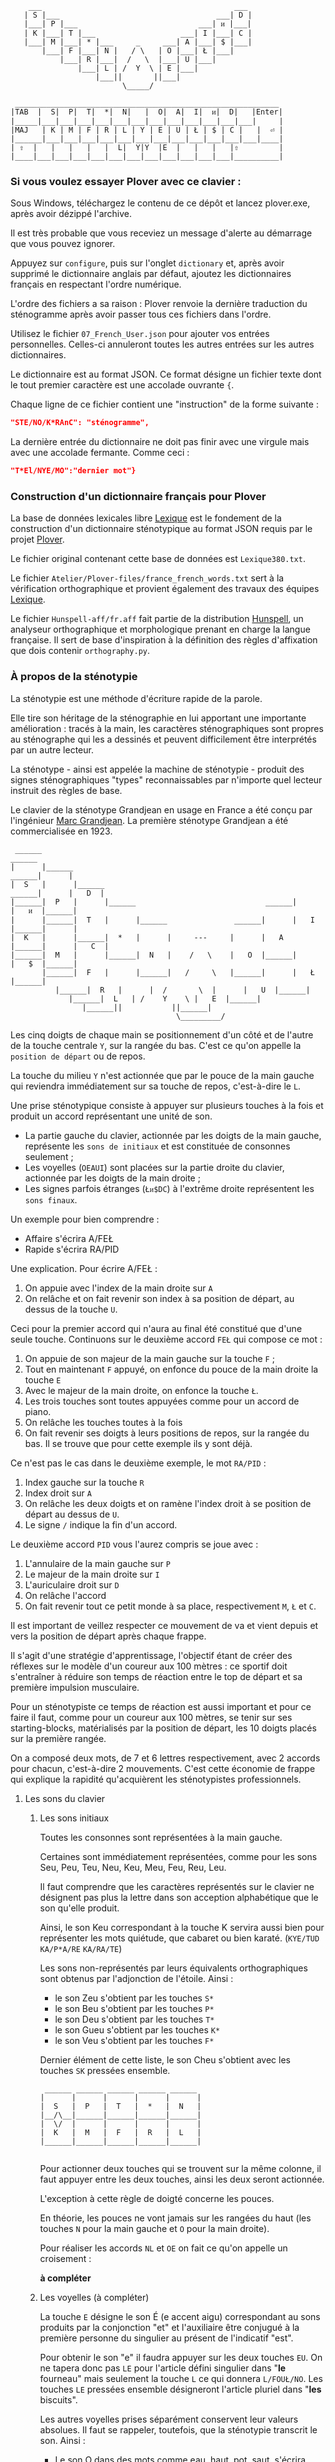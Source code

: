 #+BEGIN_EXAMPLE
                  ___                                           ___
                 | S |___                                   ___| D |
                 |___| P |___                           ___| ᴎ |___|
                 | K |___| T |___                   ___| I |___| C |
                 |___| M |___| * |___     _     ___| A |___| $ |___|
                     |___| F |___| N |   / \   | O |___| Ł |___|
                         |___| R |___|  /   \  |___| U |___|
                             |___| L | /  Y  \ | E |___|
                                 |___||       ||___|
                                       \_____/

               ___________________________________________________________
              |TAB  |  S|  P|  T|  *|  N|   |  O|  A|  I|  ᴎ|  D|   |Enter|
              |_____|___|___|___|___|___|___|___|___|___|___|___|___|     |
              |MAJ   | K | M | F | R | L | Y | E | U | Ł | $ | C |   |  ⏎ |
              |______|___|___|___|___|___|___|___|___|___|___|___|___|____|
              | ⇧  |   |   |   |   |  L|  Y|Y  |E  |   |   |   |⇧         |
              |____|___|___|___|___|___|___|___|___|___|___|___|__________|
#+END_EXAMPLE

*** Si vous voulez essayer Plover avec ce clavier :
Sous Windows, téléchargez le contenu de ce dépôt et lancez
plover.exe, après avoir dézippé l'archive.

Il est très probable que vous receviez un message d'alerte au
démarrage que vous pouvez ignorer.

Appuyez sur ~configure~, puis sur l'onglet ~dictionary~ et, après
avoir supprimé le dictionnaire anglais par défaut, ajoutez les
dictionnaires français en respectant l'ordre numérique.

L'ordre des fichiers a sa raison : Plover renvoie la dernière
traduction du sténogramme après avoir passer tous ces
fichiers dans l'ordre.

Utilisez le fichier ~07_French_User.json~ pour ajouter vos entrées
personnelles. Celles-ci annuleront toutes les autres
entrées sur les autres dictionnaires.

Le dictionnaire est au format JSON. Ce format désigne un fichier texte
dont le tout premier caractère est une accolade ouvrante ~{~.

Chaque ligne de ce fichier contient une "instruction" de la forme
suivante :
#+BEGIN_SRC json
"STE/NO/K*RAnC": "sténogramme",
#+END_SRC
La dernière entrée du dictionnaire ne doit pas finir avec une virgule
mais avec une accolade fermante. Comme ceci :
#+BEGIN_SRC json
"T*El/NYE/MO":"dernier mot"}
#+END_SRC

*** Construction d'un dictionnaire français pour Plover
La base de données lexicales libre [[http://www.lexique.org/][Lexique]] est le fondement de la
construction d'un dictionnaire sténotypique au format JSON requis par
le projet [[http://plover.stenoknight.com/][Plover]].

Le fichier original contenant cette base de données est
~Lexique380.txt~.

Le fichier ~Atelier/Plover-files/france_french_words.txt~ sert à la
vérification orthographique et provient également des travaux des équipes
[[http://www.lexique.org/listes/liste_mots.txt][Lexique]].

Le fichier ~Hunspell-aff/fr.aff~ fait partie de la distribution
[[http://hunspell.sourceforge.net/][Hunspell]], un analyseur orthographique et morphologique prenant en
charge la langue française. Il sert de base d'inspiration à la
définition des règles d'affixation que dois contenir ~orthography.py~.
*** À propos de la sténotypie
La sténotypie est une méthode d'écriture rapide de la parole.

Elle tire son héritage de la sténographie en lui apportant une
importante amélioration : tracés à la main, les caractères
sténographiques sont propres au sténographe qui les a dessinés et
peuvent difficilement être interprétés par un autre lecteur.

La sténotype - ainsi est appelée la machine de sténotypie - produit
des signes sténographiques "types" reconnaissables par n'importe quel
lecteur instruit des règles de base.

Le clavier de la sténotype Grandjean en usage en France a été conçu
par l'ingénieur [[http://fr.wikipedia.org/wiki/Marc_Grandjean][Marc Grandjean]]. La première sténotype Grandjean a été
commercialisée en 1923.

#+BEGIN_EXAMPLE
 ______                                                                       ______
|      |______                                                         ______|      |
|  S   |      |______                                           ______|      |   D  |
|______|  P   |      |______                             ______|      |   ᴎ  |______|
|      |______|  T   |      |______               ______|      |   I  |______|      |
|  K   |      |______|  *   |      |     ---     |      |   A  |______|      |   C  |
|______|  M   |      |______|  N   |    /   \    |   O  |______|      |   $  |______|
       |______|  F   |      |______|   /     \   |______|      |   Ł  |______|
	      |______|  R   |      |  /       \  |      |   U  |______|
		     |______|  L   | /    Y    \ |   E  |______|
			    |______||           ||______|
                                     \_________/
#+END_EXAMPLE

Les cinq doigts de chaque main se positionnement d'un côté et de
l'autre de la touche centrale ~Y~, sur la rangée du bas. C'est ce
qu'on appelle la ~position de départ~ ou de repos.

La touche du milieu ~Y~ n'est actionnée que par le pouce de la main
gauche qui reviendra immédiatement sur sa touche de repos,
c'est-à-dire le ~L~.

Une prise sténotypique consiste à appuyer sur plusieurs touches à la
fois et produit un accord représentant une unité de son.


- La partie gauche du clavier, actionnée par les doigts de la main
  gauche, représente les ~sons de initiaux~ et est constituée de
  consonnes seulement ;
- Les voyelles (~OEAUI~) sont placées sur la partie droite du clavier,
  actionnée par les doigts de la main droite ;
- Les signes parfois étranges (~Łᴎ$DC~) à l'extrême droite
  représentent les ~sons finaux~.

Un exemple pour bien comprendre :

- Affaire s'écrira A/FEŁ
- Rapide  s'écrira RA/PID

Une explication. Pour écrire A/FEŁ :

1) On appuie avec l'index de la main droite sur ~A~
2) On relâche et on fait revenir son index à sa position de départ, au dessus de la touche ~U~.

Ceci pour la premier accord qui n'aura au final été constitué que d'une seule touche.
Continuons sur le deuxième accord ~FEŁ~ qui compose ce mot :


3) On appuie de son majeur de la main gauche sur la touche ~F~ ;
4) Tout en maintenant ~F~ appuyé, on enfonce du pouce de la main
   droite la touche ~E~
5) Avec le majeur de la main droite, on enfonce la touche ~Ł~.
6) Les trois touches sont toutes appuyées comme pour un accord de
   piano.
7) On relâche les touches toutes à la fois
8) On fait revenir ses doigts à leurs positions de repos, sur la rangée
   du bas. Il se trouve que pour cette exemple ils y sont déjà.

Ce n'est pas le cas dans le deuxième exemple, le mot ~RA/PID~ :

1) Index gauche sur la touche ~R~
2) Index droit sur ~A~
3) On relâche les deux doigts et on ramène l'index droit à se position
   de départ au dessus de ~U~.
4) Le signe ~/~ indique la fin d'un accord.

Le deuxième accord ~PID~ vous l'aurez compris se joue avec :

5) L'annulaire de la main gauche sur ~P~
6) Le majeur de la main droite sur ~I~
7) L'auriculaire droit sur ~D~
8) On relâche l'accord
9) On fait revenir tout ce petit monde à sa place, respectivement ~M~,
   ~Ł~ et ~C~.

Il est important de veillez respecter ce mouvement de va et vient depuis et vers
la position de départ après chaque frappe.

Il s'agit d'une stratégie d'apprentissage, l'objectif étant de créer
des réflexes sur le modèle d'un coureur aux 100 mètres :
ce sportif doit s'entraîner à réduire son temps de réaction entre le top
de départ et sa première impulsion musculaire.

Pour un sténotypiste ce temps de réaction est aussi important et pour
ce faire il faut, comme pour un coureur aux 100 mètres, se tenir sur
ses starting-blocks, matérialisés par la position de départ, les 10
doigts placés sur la première rangée.

On a composé deux mots, de 7 et 6 lettres respectivement, avec 2
accords pour chacun, c'est-à-dire 2 mouvements. C'est cette économie
de frappe qui explique la rapidité qu'acquièrent les sténotypistes
professionnels.

**** Les sons du clavier
***** Les sons initiaux
Toutes les consonnes sont représentées à la main gauche.

Certaines sont immédiatement représentées, comme pour les sons Seu,
Peu, Teu, Neu, Keu, Meu, Feu, Reu, Leu.

Il faut comprendre que les caractères représentés sur le clavier ne
désignent pas plus la lettre dans son acception alphabétique que le
son qu'elle produit.

Ainsi, le son Keu correspondant à la touche K servira aussi bien pour
représenter les mots quiétude, que cabaret ou bien karaté. (~KYE/TUD~
~KA/P*A/RE~ ~KA/RA/TE~)

Les sons non-représentés par leurs équivalents orthographiques sont
obtenus par l'adjonction de l'étoile. Ainsi :

- le son Zeu s'obtient par les touches ~S*~
- le son Beu s'obtient par les touches ~P*~
- le son Deu s'obtient par les touches ~T*~
- le son Gueu s'obtient par les touches ~K*~
- le son Veu s'obtient par les touches ~F*~

Dernier élément de cette liste, le son Cheu s'obtient avec les touches
~SK~ pressées ensemble.

#+BEGIN_EXAMPLE
           ______ ______ ______ ______ ______
          |      |      |      |      |      |
          |  S   |  P   |  T   |  *   |  N   |
          |__/\__|______|______|______|______|
          |  \/  |      |      |      |      |
          |  K   |  M   |  F   |  R   |  L   |
          |______|______|______|______|______|

#+END_EXAMPLE
Pour actionner deux touches qui se trouvent sur la même colonne, il
faut appuyer entre les deux touches, ainsi les deux seront actionnée.

L'exception à cette règle de doigté concerne les pouces.

En théorie, les pouces ne vont jamais sur les rangées du haut (les
touches ~N~ pour la main gauche et ~O~ pour la main droite).

Pour réaliser les accords ~NL~ et ~OE~ on fait ce qu'on appelle un
croisement :

*à compléter*




***** Les voyelles (à compléter)
La touche ~E~ désigne le son É (e accent aigu) correspondant au sons
produits par la conjonction "et" et l'auxiliaire être conjugué à la
première personne du singulier au présent de l'indicatif "est".

Pour obtenir le son "e" il faudra appuyer sur les deux touches
~EU~. On ne tapera donc pas ~LE~ pour l'article défini singulier dans
"*le* fourneau" mais seulement la touche ~L~ ce qui donnera
~L/FOUŁ/NO~. Les touches ~LE~ pressées ensemble désigneront
l'article pluriel dans "*les* biscuits".

Les autres voyelles prises séparément conservent leur valeurs
absolues. Il faut se rappeler, toutefois, que la sténotypie transcrit
le son. Ainsi :

- Le son O dans des mots comme eau, haut, pot, saut, s'écrira quelque soit
  sa graphie avec la même touche ~O~.

- le son OE (diphtongue, ouvert et fermé) comme dans noël, poète... s'obtient par les touches ~OE~
- le son OI comme dans quoi, poids... s'obtient par les touches ~OI~
- le son OU comme dans sous, coup... s'obtient par les touches ~OU~
- le son ON comme dans bonbon, bougeons... s'obtient par les touches ~Oᴎ~
- le son OIN comme dans soin, point... s'obtient par les touches ~OIᴎ~


- le son AU (diphtongue) comme dans bahut, ahurissant... s'obtient par les touches ~AU~
- le son AÏ comme dans ail, taille, gouvernail... s'obtient par les touches ~AI~
- le son AN comme dans argent, enfant... s'obtient par les touches ~Aᴎ~

- le son EU comme dans peur, neuneu... s'obtient par les touches ~EU~
- le son ÉA comme dans réalisateur, béatitude... s'obtient par les touches ~EA~
- le son ÉI comme dans réveil, émerveille... s'obtient par les touches ~EI~
- le son EUIL comme dans écureuil, oeil... s'obtient par les touches ~EU~

- le son I comme dans sténotypie, manie... s'obtient par les touches ~I~
- le son IN comme dans intégral, pingre... s'obtient par les touches ~In~

*Attention :*

- le son ILLE comme dans quille, fille, aiguille, brille, s'obtient par les touches ~YI~
***** Les sons finaux (à compléter)

- la touche ~Ł~ (L barré) désigne les consonnes de fin de syllabe
  ~Leu~ et ~Reu~ comme dans parmi et libéral ~PAŁ/MI~ ~LI/P*E/RAŁ~

- la touche ~$~ désigne les consonnes fricatives de fin de syllabe et
  regroupe les valeurs potentielles suivante : les sons Seu, Zeu, Feu, Veu

  - le sons finaux INS, INZ, INV, INF comme dans prince,
    quinze... s'écrivent d'une seule manière ~In$~. (~PRIn$~, ~KIn$~).

  - le sons finaux OS, OZ, OV, OF comme dans costale, pause, mauve, étoffe
     s'écrivent ~O$~  (~KO$/TAŁ~, ~PO$~, ~MO$~, ~E/TO$~).

- le son final IME comme dans prime s'écrira ~InC~ et donnera donc
  ~PRInC~. l'adjonction du ~C~ final à ~In~ en change la nature. Il ne
  désignera plus le son ~In~

**** Le doigté technique (à compléter)


*** À propos du dictionnaire français et de Plover
Représenter une langue par ses sons permet aux sténotypistes
professionnels d'atteindre des vitesses de prises dépassant les
230 mots par minute. Cette caractéristique a, toutefois, ses revers
quand il s'agit de la traiter informatiquement.
**** TODO Les ~homophones~  :

- vos = veau
- eau = aux
- ce  = se
- et  = est = ait = aie ...
- à faire = affaire
- abreuver = abreuvés = abreuvez
- ...

Aux homophones s'ajoutent les caractéristiques de la disposition
du clavier français :

- Ville  = F*IŁ
- Vire   = F*IŁ
- Vile   = F*IŁ

- bref   = P*RE$
- braise = P*RE$
- ...

Plusieurs mots s'écrivent en utilisant les mêmes accords. Le
concepteur de la disposition du clavier, Marc Grandjean, a choisi
d'assigner à certaines touches plusieurs valeurs potentielles afin que
la composition de tous les sons soit possible sur 21 touches. Ainsi :

- ~Ł~ peut désigner les sons ~L~ ou ~R~ finaux
- ~$~ peut désigner les sons ~S~, ~Z~, ~F~ ou ~V~ finaux ( consonnes fricatives )
- ~D~ peut désigner les sons ~T~, ~D~, ~P~ ou ~B~ finaux ( consonnes occlusives )
- ~C~ peut désigner les sons ~K~ ou ~G~ finaux

**** TODO L'héritage de la contrainte mécanique :
Comme pour nos claviers d'ordinateur, le clavier du sténotype semble
sujet au phénomène de la "[[http://en.wikipedia.org/wiki/Path_dependence][dépendance au sentier]]".

La disposition des claviers de nos ordinateurs est un héritage de la
disposition des machines à écrire dont la production à grande échelle
a commencé à la fin du XIX^{e} siècle.

Aux débuts du XX^{e} siècle, la disposition QWERTY s'impose par sa
fiabilité.

#+BEGIN_EXAMPLE
La configuration des claviers d’ordinateurs en QWERTY a été copiée sur
le modèle des claviers des machines à écrire, elle-même créée pour
répondre aux contraintes mécaniques de la première machine à écrire de
Sholes. Les touches correspondant aux paires de lettres les plus
usitées dans la langue anglaise sont réparties de manière à éloigner
le plus possible les marteaux qui lui correspondent, ce qui limite les
risques de blocage des tiges. En raison des usages établis, le choix a
été fait de dupliquer le clavier de la machine à écrire dans
l’informatique.

Source: fr.wikipedia.org/wiki/QWERTY
#+END_EXAMPLE

Bien que des dispositions plus ergonomiques aient été mises au point,
DVORAK aux État-Unis, BEPO en France, la disposition QWERTY et son
héritière française AZERTY sont restés endémiques des bureaux.

En quoi la disposition Grandjean serait-elle concernée par la
dépendance au sentier ?

La disposition Grandjean est restée inchangée depuis sa mise au point
en 1923. À l'époque, et comme pour les machines à écrire, les
impératifs mécaniques ont grandement conditionné la disposition du
clavier et, fatalement, la méthode sténotypique qui en a découlé.

#+BEGIN_EXAMPLE
	|                     |		traduction :
	|         L   A       |-------> La
	|    T *        I  $  |-------> dis
	|  P        O         |-------> po
	|S     *        I    C|-------> sition
	| K    *R     A   ᴎ   |-------> grand
	|          Y  A   ᴎ   |-------> jean
	| K M F R L  E U Ł $ C|-------> (*)
	|            E        |-------> est
	|       R    E     $  |-------> res
	|    T       E        |-------> tée
	|               I ᴎ   |-------> in
	|SK           A   ᴎ   |------->	chan
	|          Y E        |-------> gée
	|    T *              |-------> de
	|  P           UI     |-------> puis
	|S            A       |-------> sa
	|   M           I  $  |-------> mise
	|           O         |-------> au
	|  P        O   I ᴎ   |-------> point
	|             A   ᴎ   |-------> en
	|   M           IŁ    |-------> mille
	|        N   E U   $  |-------> neuf
	|S            A   ᴎ   |-------> cents
	|     F*        I ᴎ D |-------> vingt
	|    T  R   O   I     |-------> trois
	|  P   *             C|------->	.
	|                     |

Figure représentant le placement physique des lettres sur un ruban d'une machine
mécanique et la traduction correspondante de chaque accord (ou frappe).
[17 mots, 102 caractères en 25 frappes]

(*) Un "souligné" (convention sténotypique pour indiquer les noms propres et mots spéciaux)
#+END_EXAMPLE


La réminiscence mécanique la plus patente dans la sténotypie moderne
est l'ordre et la non permutabilité des touches.

Ainsi le mot "psaume" devra s'écrire en deux frappes ~P/SOnC~ car si
l'on observe la disposition du clavier, la touche ~S~ est placé devant
le ~P~.

Jouer ~SPOnC~ donnerait le son ~SPOME~ dans la théorie établie et
pourrait correspondre à "se paume", conjugaison de la forme
pronominale du verbe "paumer" à la 3e personne du singulier.

La caractéristique de la non permutabilité des touches a été remise en
question dans la [[http://fr.wikipedia.org/wiki/V%25C3%25A9lotypie][vélotypie]], un autre procédé de saisie rapide
*orthographique* qui n'atteint certes pas les performances de la
sténotypie en termes de vitesse mais qui la challenge en termes de
précision et d'intégration technique[1].

Il n'est pas dit qu'une une remise en question des caractéristiques de
la méthode héritées de contingences mécaniques donne lieu à une
amélioration indiscutable de la sténotypie telle qu'elle est pratiquée
et enseignée aujourd'hui.

**** TODO Du dictionnaire français dans Plover
Le lecteur humain peut déduire la correspondance correcte des
sténogrammes, souvent par un mécanisme inconscient de mise en
contexte.

Cette opération mentale, bien plus complexe qu'il n'y paraît, n'est
pas implémentée dans Plover et l'est d'une manière dont l'efficacité
est toute relative dans les logiciels propriétaires et payants de
sténotypie assistée par ordinateur.

Le champs d'études le plus en lien avec la résolution de ce type de
problématiques est le Traitement automatique du langage naturel
(TALN).

*** Les limites de l'approche phonétique
En appliquant une approche purement phonétique pour la construction
d'un dictionnaire sténotypique, on est très vite confronté à la
réalité suivante :

Sur les quelques *125 700* entrées du dictionnaire, *92 000* mots
souffrent d'homophonie. *31 000* entrées du dictionnaire sténotypique
renvoient pour chacune à plusieurs entrée du dictionnaire français.

Un exemple parmi beaucoup d'autres :
#+BEGIN_EXAMPLE
A-LE 	 halez
A-LE 	 hâlés
A-LE 	 halés
A-LE 	 haler
A-LE 	 hâlées
A-LE 	 hâlée
A-LE 	 halée
A-LE 	 hâlé
A-LE 	 halé
A-LE 	 hâlait
A-LE 	 halait
A-LE 	 halaient
A-LE 	 allez
A-LE 	 allés
A-LE 	 allers
A-LE 	 aller
A-LE 	 allées
A-LE 	 allée
A-LE 	 allé
A-LE 	 allait
A-LE 	 allais
A-LE 	 allaient
A-LE 	 allai
#+END_EXAMPLE
23 mots du dictionnaire se transcrivant phonétiquement de la même
manière, avec un seul sténogramme. C'est le cas le plus extrême.

Résoudre cette problématique s'avère donc un préalable incontournable
afin de parvenir à un usage raisonnablement fiable de la sténotypie
avec Plover.

Les écoles américaines de sténotypie tendent à introduire une part
d'orthographe plus ou moins importante dans leurs méthodes.

Ce procédé amène des inconvénients : ajouts de frappes ; dérives vers
des compositions qui n'ont plus aucun trait à la phonétique ;
divergences et cloisonnement des écoles et des méthodes... Rien qui ne
va vers une standardisation de la transcription sténographique.

Voici donc le parti pris pour la construction du dictionnaire français :

- La méthode phonétique de base est le socle du dictionnaire.
- La distinction entre les homophones se fait par le biais de frappes
  supplémentaires suivant une convention détaillée dans un chapitre à venir.

*** La disposition des touches sur le clavier d'ordinateur
**** AZERTY
#+BEGIN_EXAMPLE
 ___ ___ ___ ___ ___ ___ ___ ___ ___ ___ ___ ___ _____
|A  |Z  |E  |R  |T  |Y  |U  |I  |O  |P  |^  |$  |Enter|
|___|___|___|___|___|___|___|___|___|___|___|___|     |
 |Q  |S  |D  |F  |G  |H  |J  |K  |L  |M  |Ù  |*  |  ⏎ |
_|___|___|___|___|___|___|___|___|___|___|___|___|____|
   |W  |X  |C  |V  |B  |N  |,  |;  |:  |!  |⇧         |
___|___|___|___|___|___|___|___|___|___|___|__________|
#+END_EXAMPLE
**** Disposition Grandjean sur un clavier d'ordinateur
#+BEGIN_EXAMPLE
 ___ ___ ___ ___ ___ ___ ___ ___ ___ ___ ___ ___ _____
|S  |P  |T  |*  |N  |   |O  |A  |I  |ᴎ  |D  |   |Enter|
|__a|__z|__e|__r|__t|___|__u|__i|__o|__p|__^|___|     |
 |K  |M  |F  |R  |L  |Y  |E  |U  |Ł  |$  |C  |   |  ⏎ |
_|__q|__s|__d|__f|__g|__h|__j|__k|__l|__m|__ù|___|____|
   |   |   |   |L  |Y  |Y  |E  |   |   |   |⇧         |
___|___|___|___|__v|__b|__n|___|___|___|___|__________|
#+END_EXAMPLE

**** Clavier sténotypique anglosaxon en usage dans Plover
#+BEGIN_EXAMPLE
 ___ ___ ___ ___ ___ ___ ___ ___ ___ ___ ___ ___ _____
|S  |T  |P  |H  |*  |*  |F  |P  |L  |T  |D  |   |Enter|
|__a|__z|__e|__r|__t|__y|__u|__i|__o|__p|__^|___|     |
 |S  |K  |W  |R  |*  |*  |R  |B  |G  |S  |Z  |   |  ⏎ |
_|__q|__s|__d|__f|__g|__h|__j|__k|__l|__m|__ù|___|____|
   |   |   |A  |O  |   |E  |U  |   |   |   |⇧         |
___|___|___|__c|__v|___|__n|__,|___|___|___|__________|
#+END_EXAMPLE

* Footnotes
[1] Les performances vélotypiques en termes de vitesse avoisinent
les 150 mots/minute, loin derrière la sténotypie à 210 mots
/minute. Toutefois, la vélotypie a réussi son accès au sous-titrage
des programmes audiovisuels en direct.
